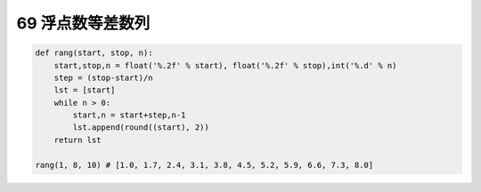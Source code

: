 69 浮点数等差数列
-----------------

.. code:: python

   def rang(start, stop, n):
       start,stop,n = float('%.2f' % start), float('%.2f' % stop),int('%.d' % n)
       step = (stop-start)/n
       lst = [start]
       while n > 0:
           start,n = start+step,n-1
           lst.append(round((start), 2))
       return lst

   rang(1, 8, 10) # [1.0, 1.7, 2.4, 3.1, 3.8, 4.5, 5.2, 5.9, 6.6, 7.3, 8.0]

.. _header-n1630: